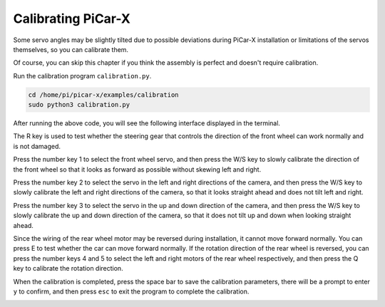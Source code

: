 Calibrating PiCar-X
======================

Some servo angles may be slightly tilted due to possible deviations during PiCar-X installation or limitations of the servos themselves, so you can calibrate them.

Of course, you can skip this chapter if you think the assembly is perfect and doesn't require calibration.

Run the calibration program ``calibration.py``.

.. raw:: html

    <run></run>

.. code-block::

    cd /home/pi/picar-x/examples/calibration
    sudo python3 calibration.py

After running the above code, you will see the following interface displayed in the terminal.

.. image:: img/calibrate1.png

The R key is used to test whether the steering gear that controls the direction of the front wheel can work normally and is not damaged.

Press the number key 1 to select the front wheel servo, and then press the W/S key to slowly calibrate the direction of the front wheel so that it looks as forward as possible without skewing left and right.

.. image:: img/calibrate2.png

Press the number key 2 to select the servo in the left and right directions of the camera, and then press the W/S key to slowly calibrate the left and right directions of the camera, so that it looks straight ahead and does not tilt left and right.

.. image:: img/calibrate3.png

Press the number key 3 to select the servo in the up and down direction of the camera, and then press the W/S key to slowly calibrate the up and down direction of the camera, so that it does not tilt up and down when looking straight ahead.

.. image:: img/calibrate4.png

Since the wiring of the rear wheel motor may be reversed during installation, it cannot move forward normally. You can press E to test whether the car can move forward normally.
If the rotation direction of the rear wheel is reversed, you can press the number keys 4 and 5 to select the left and right motors of the rear wheel respectively, and then press the Q key to calibrate the rotation direction.

.. image:: img/calibrate6.png

When the calibration is completed, press the space bar to save the calibration parameters, there will be a prompt to enter ``y`` to confirm, and then press ``esc`` to exit the program to complete the calibration.

.. image:: img/calibrate5.png

